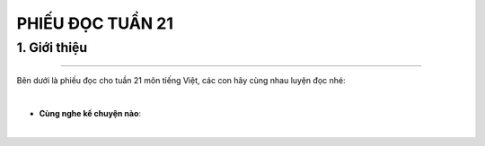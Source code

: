 PHIẾU ĐỌC TUẦN 21
=========

1. Giới thiệu
-----
-----------

Bên dưới là phiếu đọc cho tuần 21 môn tiếng Việt, các con hãy cùng nhau luyện đọc nhé: 


.. image:: images/week21.png
    :align: center 
|

- **Cùng nghe kể chuyện nào**:

.. raw:: html

    <iframe width="560" height="315" src="https://www.youtube.com/embed/bMNvARZYNf0?si=tFimKyOjmLdcPqID" title="YouTube video player" frameborder="0" allow="accelerometer; autoplay; clipboard-write; encrypted-media; gyroscope; picture-in-picture; web-share" referrerpolicy="strict-origin-when-cross-origin" allowfullscreen></iframe>
|
